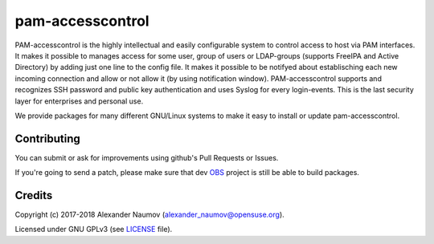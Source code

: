 =========================================
 pam-accesscontrol
=========================================
PAM-accesscontrol is the highly intellectual and easily configurable system to control
access to host via PAM interfaces. It makes it possible to manages access for some user,
group of users or LDAP-groups (supports FreeIPA and Active Directory) by adding just
one line to the config file.  It makes it possible to be notifyed about establisching
each new incoming connection and allow or not allow it (by using notification window).
PAM-accesscontrol supports and recognizes SSH password and public key authentication
and uses Syslog for every login-events.
This is the last security layer for enterprises and personal use.

.. image:: https://de.opensuse.org/images/7/77/Paket-Download-Icon.png
   :target: https://software.opensuse.org//download.html?project=home%3AAlexander_Naumov%3Apam-accesscontrol&package=pam-accesscontrol

We provide packages for many different GNU/Linux systems to make it easy to install or update pam-accesscontrol.

Contributing
------------
You can submit or ask for improvements using github's Pull Requests or Issues.

If you're going to send a patch, please make sure that dev `OBS`_ project is still be able to build packages.

Credits
-------

Copyright (c) 2017-2018 Alexander Naumov (alexander_naumov@opensuse.org).

Licensed under GNU GPLv3 (see `LICENSE`_ file).

.. _LICENSE: https://github.com/alexander-naumov/pam-accesscontrol/blob/master/LICENSE
.. _OBS: https://build.opensuse.org/package/show/home:Alexander_Naumov:DEV-pam-accesscontrol/pam-accesscontrol

